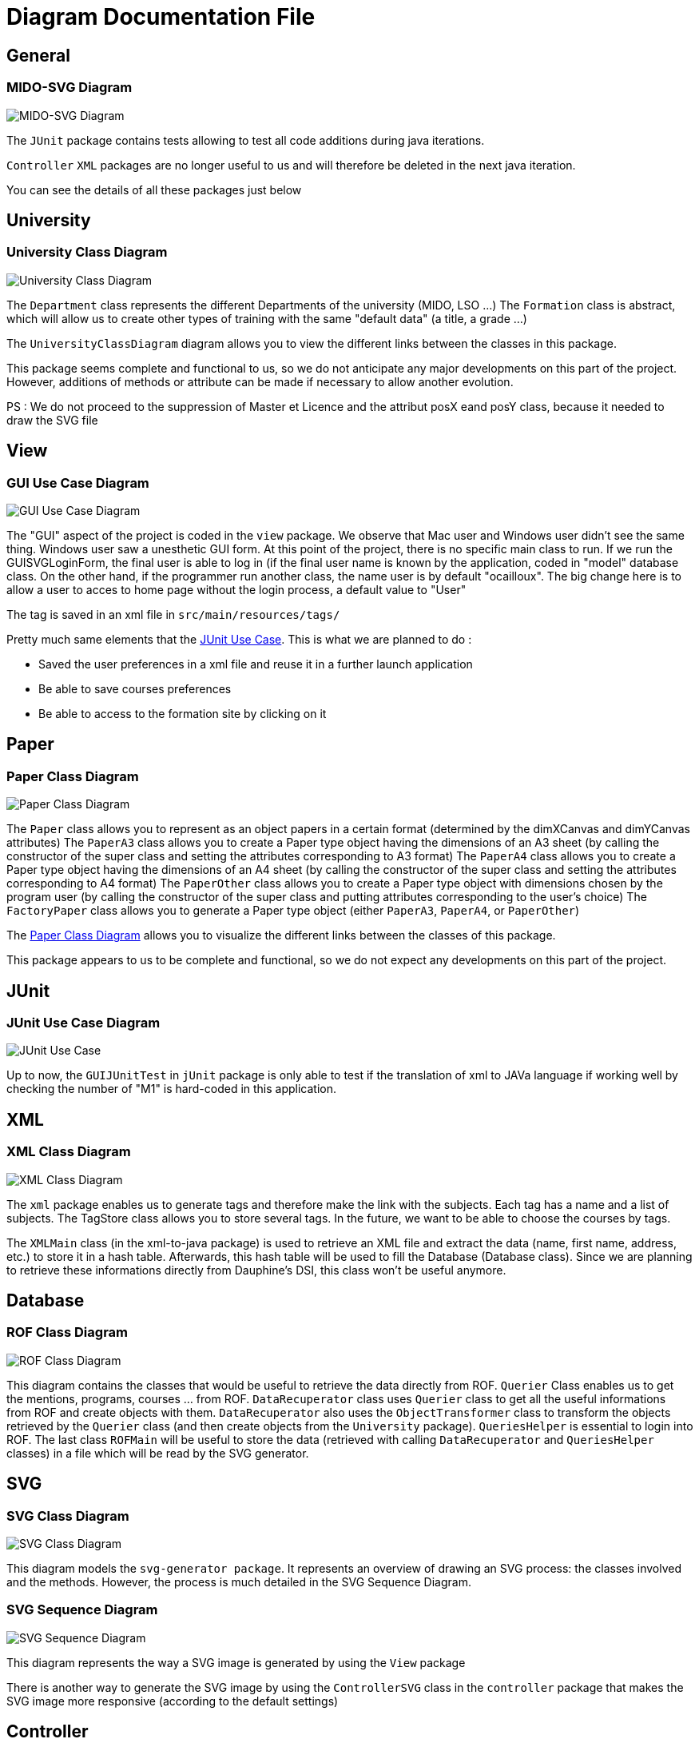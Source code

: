 = Diagram Documentation File

== General
=== MIDO-SVG Diagram

image::../docs/Diagrams/MIDO-SVG_General.svg[MIDO-SVG Diagram]

The `JUnit` package contains tests allowing to test all code additions during java iterations.

`Controller` `XML` packages are no longer useful to us and will therefore be deleted in the next java iteration.

You can see the details of all these packages just below

== University

=== University Class Diagram 

image::../docs/Diagrams/University/UniversityClassDiagram.svg[University Class Diagram]

The `Department` class represents the different Departments of the university (MIDO, LSO ...)
The `Formation` class is abstract, which will allow us to create other types of training with the same "default data" (a title, a grade ...)

The `UniversityClassDiagram` diagram allows you to view the different links between the classes in this package.
 
This package seems complete and functional to us, so we do not anticipate any major developments on this part of the project. However, additions of methods or attribute can be made if necessary to allow another evolution.

PS : We do not proceed to the suppression of Master et Licence and the attribut posX eand posY class, because it needed to draw the SVG file

== View

=== GUI Use Case Diagram 

image::../docs/Diagrams/View/GUIUseCaseDiagram.svg[GUI Use Case Diagram]

The "GUI" aspect of the project is coded in the `view` package.
We observe that Mac user and Windows user didn't see the same thing. Windows user saw a unesthetic GUI form.
At this point of the project, there is no specific main class to run.
If we run the GUISVGLoginForm, the final user is able to log in (if the final user name is known by the application, coded in "model" database class.
On the other hand, if the programmer run another class, the name user is by default "ocailloux".
The big change here is to allow a user to acces to home page without the login process, a default value to "User"

The tag is saved in an xml file in `src/main/resources/tags/`

Pretty much same elements that the https://github.com/marcellinodour/MIDO-SVG/blob/master/docs/Diagrams/JUnit/JUnitUseCaseDiagram.svg[JUnit Use Case].
This is what we are planned to do :
[square]
* Saved the user preferences in a xml file and reuse it in a further launch application
* Be able to save courses preferences 
* Be able to access to the formation site by clicking on it


== Paper

=== Paper Class Diagram 

image::../docs/Diagrams/Paper/PaperClassDiagram.svg[Paper Class Diagram]

The `Paper` class allows you to represent as an object papers in a certain format (determined by the dimXCanvas and dimYCanvas attributes)
The `PaperA3` class allows you to create a Paper type object having the dimensions of an A3 sheet (by calling the constructor of the super class and setting the attributes corresponding to A3 format)
The `PaperA4` class allows you to create a Paper type object having the dimensions of an A4 sheet (by calling the constructor of the super class and setting the attributes corresponding to A4 format)
The `PaperOther` class allows you to create a Paper type object with dimensions chosen by the program user (by calling the constructor of the super class and putting attributes corresponding to the user's choice)
The `FactoryPaper` class allows you to generate a Paper type object (either `PaperA3`, `PaperA4`, or `PaperOther`)
 
The https://github.com/marcellinodour/MIDO-SVG/blob/master/docs/Diagrams/Paper/PaperClassDiagram.svg[Paper Class Diagram] allows you to visualize the different links between the classes of this package.

This package appears to us to be complete and functional, so we do not expect any developments on this part of the project.


== JUnit

=== JUnit Use Case Diagram 

image::../docs/Diagrams/JUnit/JUnitUseCaseDiagram.svg[JUnit Use Case]

Up to now, the `GUIJUnitTest` in `jUnit` package is only able to test if the translation of xml to JAVa language if working well by checking the number of "M1" is hard-coded in this application. 


== XML

=== XML Class Diagram 

image::../docs/Diagrams/XML/XMLClassDiagram.svg[XML Class Diagram]

The `xml` package enables us to generate tags and therefore make the link with the subjects.
Each tag has a name and a list of subjects.
The TagStore class allows you to store several tags.
In the future, we want to be able to choose the courses by tags. 

The `XMLMain` class (in the xml-to-java package) is used to retrieve an XML file and extract the data (name, first name, address, etc.) to store it in a hash table. Afterwards, this hash table will be used to fill the Database (Database class). 
Since we are planning to retrieve these informations directly from Dauphine's DSI, this class won't be useful anymore.  


== Database

=== ROF Class Diagram 

image::../docs/Diagrams/Database/ROFClassDiagram.svg[ROF Class Diagram]

This diagram contains the classes that would be useful to retrieve the data directly from ROF. 
`Querier` Class enables us to get the mentions, programs, courses ... from ROF. 
`DataRecuperator` class uses `Querier` class to get all the useful informations from ROF and create objects with them.
`DataRecuperator` also uses the `ObjectTransformer` class to transform the objects retrieved by the `Querier` class (and then create objects from the `University` package).
`QueriesHelper` is essential to login into ROF. 
The last class `ROFMain` will be useful to store the data (retrieved with calling `DataRecuperator` and `QueriesHelper` classes) in a file which will be read by the SVG generator. 


== SVG

=== SVG Class Diagram

image::../docs/Diagrams/SVG/SVGClassDiagram.svg[SVG Class Diagram]

This diagram models the `svg-generator package`. It represents an overview of drawing an SVG process: the classes involved and the methods.
However, the process is much detailed in the SVG Sequence Diagram. 

=== SVG Sequence Diagram 

image::../docs/Diagrams/SVG/SequenceSVG.svg[SVG Sequence Diagram]

This diagram represents the way a SVG image is generated by using the `View` package 

There is another way to generate the SVG image by using the `ControllerSVG` class in the `controller` package that makes the SVG image more responsive (according to the default settings)


== Controller

=== Controller Use Case Diagram 

image::../docs/Diagrams/Controller/ControllerUseCaseDiagram.svg[Controller Use Case Diagram]

Based on the model of MVC system, the generation of a svg file require a control step.
By running `ControllerSVG` from `Controller` package, the application proceed to a user validation. (if the user is unknown by the application, the SVG file won't generate.
To make the application runnable (able to generate SVG file), the previous programmer set, as a hard-coded procedure, the user `cocolollipop`.

The controller step is not a priority in term of evolution, thus we decided to do anything.



